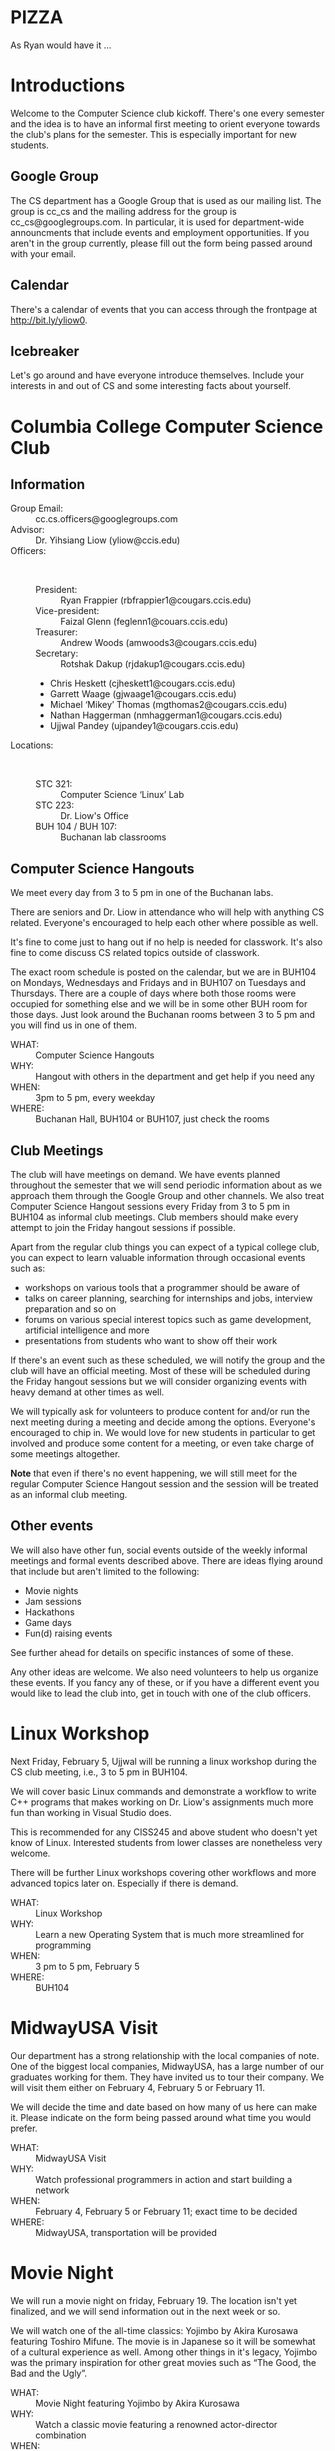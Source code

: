 #+OPTIONS: ^:nil

#+begin_latex
\input{myarticlepreamble.tex}
\input{cccs.tex}
\renewcommand\TITLE{CCCS: Spring 2016 Agenda}

\begin{document}
\topmatter
#+end_latex


* PIZZA

As Ryan would have it ...


#+LATEX: \newpage


* Introductions

Welcome to the Computer Science club kickoff. There's one every semester
and the idea is to have an informal first meeting to orient everyone towards
the club's plans for the semester. This is especially important for new
students.

** Google Group

The CS department has a Google Group that is used as our mailing list. The
group is cc_cs and the mailing address for the group is cc_cs@googlegroups.com.
In particular, it is used for department-wide announcments that include events
and employment opportunities. If you aren't in the group currently, please fill
out the form being passed around with your email.

** Calendar

There's a calendar of events that you can access through the frontpage at
http://bit.ly/yliow0.

** Icebreaker

Let's go around and have everyone introduce themselves. Include your interests
in and out of CS and some interesting facts about yourself.


#+LATEX: \newpage


* Columbia College Computer Science Club

** Information

+ Group Email: :: cc.cs.officers@googlegroups.com
+ Advisor: :: Dr. Yihsiang Liow (yliow@ccis.edu)
+ Officers: :: \emsp
  - President: :: Ryan Frappier (rbfrappier1@cougars.ccis.edu)
  - Vice-president: :: Faizal Glenn (feglenn1@couars.ccis.edu)
  - Treasurer: :: Andrew Woods (amwoods3@cougars.ccis.edu)
  - Secretary: :: Rotshak Dakup (rjdakup1@cougars.ccis.edu)
  - Chris Heskett (cjheskett1@cougars.ccis.edu)
  - Garrett Waage (gjwaage1@cougars.ccis.edu)
  - Michael \lsquo{}Mikey\rsquo Thomas (mgthomas2@cougars.ccis.edu)
  - Nathan Haggerman (nmhaggerman1@cougars.ccis.edu)
  - Ujjwal Pandey (ujpandey1@cougars.ccis.edu)
+ Locations: :: \emsp
  - STC 321: :: Computer Science \lsquo{}Linux\rsquo Lab
  - STC 223: :: Dr. Liow's Office
  - BUH 104 / BUH 107: :: Buchanan lab classrooms

#+LATEX: \newpage

** Computer Science Hangouts

We meet every day from 3 to 5 pm in one of the Buchanan labs.

There are seniors and Dr. Liow in attendance who will help with anything CS
related. Everyone's encouraged to help each other where possible as well.

It's fine to come just to hang out if no help is needed for classwork. It's
also fine to come discuss CS related topics outside of classwork.

The exact room schedule is posted on the calendar, but we are in BUH104 on
Mondays, Wednesdays and Fridays and in BUH107 on Tuesdays and Thursdays. There
are a couple of days where both those rooms were occupied for something else
and we will be in some other BUH room for those days. Just look around the
Buchanan rooms between 3 to 5 pm and you will find us in one of them.

+ WHAT: :: Computer Science Hangouts
+ WHY: :: Hangout with others in the department and get help if you need any
+ WHEN: :: 3pm to 5 pm, every weekday
+ WHERE: :: Buchanan Hall, BUH104 or BUH107, just check the rooms

#+LATEX: \newpage

** Club Meetings

The club will have meetings on demand. We have events planned throughout the
semester that we will send periodic information about as we approach them
through the Google Group and other channels. We also treat Computer Science
Hangout sessions every Friday from 3 to 5 pm in BUH104 as informal club
meetings. Club members should make every attempt to join the Friday hangout
sessions if possible.

Apart from the regular club things you can expect of a typical
college club, you can expect to learn valuable information through occasional
events such as:
+ workshops on various tools that a programmer should be aware of
+ talks on career planning, searching for internships and jobs, interview
  preparation and so on
+ forums on various special interest topics such as game development,
  artificial intelligence and more
+ presentations from students who want to show off their work

If there's an event such as these scheduled, we will notify the group and the
club will have an official meeting. Most of these will be scheduled during the
Friday hangout sessions but we will consider organizing events with heavy
demand at other times as well.

We will typically ask for volunteers to produce content for and/or run the next
meeting during a meeting and decide among the options. Everyone's encouraged to
chip in. We would love for new students in particular to get involved and
produce some content for a meeting, or even take charge of some meetings
altogether.

*Note* that even if there's no event happening, we will still meet for the
regular Computer Science Hangout session and the session will be treated as an
informal club meeting.

#+LATEX: \newpage

** Other events

We will also have other fun, social events outside of the weekly informal
meetings and formal events described above. There are ideas flying around that
include but aren't limited to the following:
+ Movie nights
+ Jam sessions
+ Hackathons
+ Game days
+ Fun(d) raising events

See further ahead for details on specific instances of some of these.

Any other ideas are welcome. We also need volunteers to help us organize these
events. If you fancy any of these, or if you have a different event you would
like to lead the club into, get in touch with one of the club officers.


#+LATEX: \newpage


* Linux Workshop

Next Friday, February 5, Ujjwal will be running a linux workshop during the CS club
meeting, i.e., 3 to 5 pm in BUH104.

We will cover basic Linux commands and demonstrate a workflow to write C++
programs that makes working on Dr. Liow's assignments much more fun than
working in Visual Studio does.

This is recommended for any CISS245 and above student who doesn't yet know of
Linux. Interested students from lower classes are nonetheless very welcome.

There will be further Linux workshops covering other workflows and more advanced
topics later on. Especially if there is demand.

+ WHAT: :: Linux Workshop
+ WHY: :: Learn a new Operating System that is much more streamlined for programming
+ WHEN: :: 3 pm to 5 pm, February 5
+ WHERE: :: BUH104


#+LATEX: \newpage


* MidwayUSA Visit

Our department has a strong relationship with the local companies of note. One
of the biggest local companies, MidwayUSA, has a large number of our graduates
working for them. They have invited us to tour their company. We will visit
them either on February 4, February 5 or February 11. 

We will decide the time and date based on how many of us here can make
it. Please indicate on the form being passed around what time you would prefer.

+ WHAT: :: MidwayUSA Visit
+ WHY: :: Watch professional programmers in action and start building a network
+ WHEN: :: February 4, February 5 or February 11; exact time to be decided
+ WHERE: :: MidwayUSA, transportation will be provided


#+LATEX: \newpage


* Movie Night

We will run a movie night on friday, February 19. The location isn't yet
finalized, and we will send information out in the next week or so.

We will watch one of the all-time classics: Yojimbo by Akira Kurosawa featuring
Toshiro Mifune. The movie is in Japanese so it will be somewhat of a cultural
experience as well. Among other things in it's legacy, Yojimbo was the primary
inspiration for other great movies such as \ldquo{}The Good, the Bad and the
Ugly\rdquo.

+ WHAT: :: Movie Night featuring Yojimbo by Akira Kurosawa
+ WHY: :: Watch a classic movie featuring a renowned actor-director combination
+ WHEN: :: 7 pm to 10 pm on February 19
+ WHERE: :: To Be Decided


#+LATEX: \newpage


* Computer Science Jam Session (CS.JS)

Our annual musical event makes a return this year as well. We will meet at the
Dorsey Chapel between 11:00 am and 12:30 pm on March 10 and show off our
musical abilities and masterpieces. Everyone is encouraged to do something,
even if it's just miming along their favorite song's music video.

+ WHAT: :: Computer Science Jam Session (CS.JS)
+ WHY: :: Share your music with others and listen to what others are listening to!          
+ WHEN: :: 11 am to 12:30 pm on March 10
+ WHERE: :: Dorsey Chapel


#+LATEX: \newpage


* Hackathon

Take a timeout from academic exercises and develop a complete application (or a
prototype thereof.) Even if you are only starting out with programming, please
participate! You'll get to get a taste of what it's like to work on an actual
project with a team.

We will meet on Saturday, March 19 and take turns proposing ideas that we want
to hack some code for. We will split into groups based on which ideas interest
us the most and then hack away for the remainder of the day. Any and all tools
are fair game as long as they are open source and publicly available. At the
end of day, we will present whatever we got done to everyone. We will then vote
to pick the most well done. We might have actual prizes, but if we don't,
there's always bragging rights. For this semester, we will keep this open to CC
students only.

+ WHAT: :: CC Hackathon
+ WHY: :: Share your awesome application idea and hack a prototype in a day
+ WHEN: :: 8 am to 9 pm on March 19
+ WHERE: :: To be decided


#+LATEX: \newpage


* Portal into Computer Science

Last year, we organized an event we called Portal Into Computer Science (PiCS)
for high school students in the area. We had a trivia challenge focused on CS
and a programming contest for the students with minor prizes. It was a great
success and we are going to do it again this year. We will probably run it
around April. We need volunteers for the event planning and management. Reach
out to one of the club officers if you are interested in being a part of this.

+ WHAT: :: Portal Into Computer Science (PiCS)
+ WHY: :: Help motivate the next generation of Computer Science students and have some fun
+ WHEN: :: Around April, exact time and date to be decided
+ WHERE: :: To Be Decided


#+LATEX: \newpage


* CS T-shirt

As a tradition, we order t-shirts associated with the club every year. We offer
a very good deal. The price will be around 12 $ for a short-sleeved t-shirt
based on previous years. The proceeds from the sale are used to fund club
meetings. This year we will be using a new design that ties the t-shirt with
the club even stronger. More details will follow. We would like to have a rough
headcount, so please note in the form being passed around if you are interested
in buying a CS t-shirt. We will probably be collecting money for this sometime
towards the latter half of March.

Faizal has some information on the new design to share with us.

+ WHAT: :: CS T-shirts
+ WHY: :: Wear the club with pride and have a souvenir for later years
+ WHEN: :: Middle/Late March
+ PRICE :: To Be Decided (~$12)


#+LATEX: \newpage


* Fund Raising

Ideas and volunteers welcome. Make it fun if possible.

#+begin_latex
\end{document}
#+end_latex
